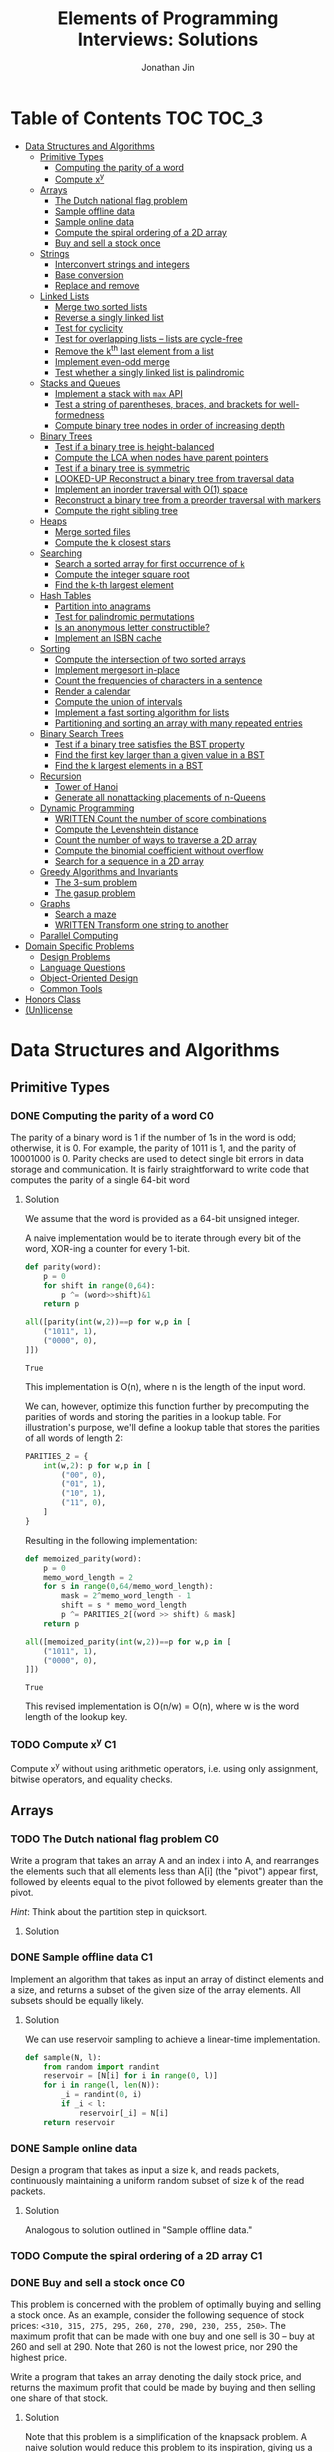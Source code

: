 #+TITLE: Elements of Programming Interviews: Solutions
#+AUTHOR: Jonathan Jin
#+STARTUP: logdone showall
#+TODO: TODO(t) | WRITTEN(w) PSEUDOCODE(c) DONE(d) LOOKED-UP(l)

* Table of Contents                                                  :TOC:TOC_3:
- [[#data-structures-and-algorithms][Data Structures and Algorithms]]
  - [[#primitive-types][Primitive Types]]
    - [[#computing-the-parity-of-a-word][Computing the parity of a word]]
    - [[#compute-xy][Compute x^{y}]]
  - [[#arrays][Arrays]]
    - [[#the-dutch-national-flag-problem][The Dutch national flag problem]]
    - [[#sample-offline-data][Sample offline data]]
    - [[#sample-online-data][Sample online data]]
    - [[#compute-the-spiral-ordering-of-a-2d-array][Compute the spiral ordering of a 2D array]]
    - [[#buy-and-sell-a-stock-once][Buy and sell a stock once]]
  - [[#strings][Strings]]
    - [[#interconvert-strings-and-integers][Interconvert strings and integers]]
    - [[#base-conversion][Base conversion]]
    - [[#replace-and-remove][Replace and remove]]
  - [[#linked-lists][Linked Lists]]
    - [[#merge-two-sorted-lists][Merge two sorted lists]]
    - [[#reverse-a-singly-linked-list][Reverse a singly linked list]]
    - [[#test-for-cyclicity][Test for cyclicity]]
    - [[#test-for-overlapping-lists----lists-are-cycle-free][Test for overlapping lists -- lists are cycle-free]]
    - [[#remove-the-kth-last-element-from-a-list][Remove the k^{th} last element from a list]]
    - [[#implement-even-odd-merge][Implement even-odd merge]]
    - [[#test-whether-a-singly-linked-list-is-palindromic][Test whether a singly linked list is palindromic]]
  - [[#stacks-and-queues][Stacks and Queues]]
    - [[#implement-a-stack-with-max-api][Implement a stack with =max= API]]
    - [[#test-a-string-of-parentheses-braces-and-brackets-for-well-formedness][Test a string of parentheses, braces, and brackets for well-formedness]]
    - [[#compute-binary-tree-nodes-in-order-of-increasing-depth][Compute binary tree nodes in order of increasing depth]]
  - [[#binary-trees][Binary Trees]]
    - [[#test-if-a-binary-tree-is-height-balanced][Test if a binary tree is height-balanced]]
    - [[#compute-the-lca-when-nodes-have-parent-pointers][Compute the LCA when nodes have parent pointers]]
    - [[#test-if-a-binary-tree-is-symmetric][Test if a binary tree is symmetric]]
    - [[#looked-up-reconstruct-a-binary-tree-from-traversal-data][LOOKED-UP Reconstruct a binary tree from traversal data]]
    - [[#implement-an-inorder-traversal-with-o1-space][Implement an inorder traversal with O(1) space]]
    - [[#reconstruct-a-binary-tree-from-a-preorder-traversal-with-markers][Reconstruct a binary tree from a preorder traversal with markers]]
    - [[#compute-the-right-sibling-tree][Compute the right sibling tree]]
  - [[#heaps][Heaps]]
    - [[#merge-sorted-files][Merge sorted files]]
    - [[#compute-the-k-closest-stars][Compute the k closest stars]]
  - [[#searching][Searching]]
    - [[#search-a-sorted-array-for-first-occurrence-of-k][Search a sorted array for first occurrence of =k=]]
    - [[#compute-the-integer-square-root][Compute the integer square root]]
    - [[#find-the-k-th-largest-element][Find the k-th largest element]]
  - [[#hash-tables][Hash Tables]]
    - [[#partition-into-anagrams][Partition into anagrams]]
    - [[#test-for-palindromic-permutations][Test for palindromic permutations]]
    - [[#is-an-anonymous-letter-constructible][Is an anonymous letter constructible?]]
    - [[#implement-an-isbn-cache][Implement an ISBN cache]]
  - [[#sorting][Sorting]]
    - [[#compute-the-intersection-of-two-sorted-arrays][Compute the intersection of two sorted arrays]]
    - [[#implement-mergesort-in-place][Implement mergesort in-place]]
    - [[#count-the-frequencies-of-characters-in-a-sentence][Count the frequencies of characters in a sentence]]
    - [[#render-a-calendar][Render a calendar]]
    - [[#compute-the-union-of-intervals][Compute the union of intervals]]
    - [[#implement-a-fast-sorting-algorithm-for-lists][Implement a fast sorting algorithm for lists]]
    - [[#partitioning-and-sorting-an-array-with-many-repeated-entries][Partitioning and sorting an array with many repeated entries]]
  - [[#binary-search-trees][Binary Search Trees]]
    - [[#test-if-a-binary-tree-satisfies-the-bst-property][Test if a binary tree satisfies the BST property]]
    - [[#find-the-first-key-larger-than-a-given-value-in-a-bst][Find the first key larger than a given value in a BST]]
    - [[#find-the-k-largest-elements-in-a-bst][Find the k largest elements in a BST]]
  - [[#recursion][Recursion]]
    - [[#tower-of-hanoi][Tower of Hanoi]]
    - [[#generate-all-nonattacking-placements-of-n-queens][Generate all nonattacking placements of n-Queens]]
  - [[#dynamic-programming][Dynamic Programming]]
    - [[#written-count-the-number-of-score-combinations][WRITTEN Count the number of score combinations]]
    - [[#compute-the-levenshtein-distance][Compute the Levenshtein distance]]
    - [[#count-the-number-of-ways-to-traverse-a-2d-array][Count the number of ways to traverse a 2D array]]
    - [[#compute-the-binomial-coefficient-without-overflow][Compute the binomial coefficient without overflow]]
    - [[#search-for-a-sequence-in-a-2d-array][Search for a sequence in a 2D array]]
  - [[#greedy-algorithms-and-invariants][Greedy Algorithms and Invariants]]
    - [[#the-3-sum-problem][The 3-sum problem]]
    - [[#the-gasup-problem][The gasup problem]]
  - [[#graphs][Graphs]]
    - [[#search-a-maze][Search a maze]]
    - [[#written-transform-one-string-to-another][WRITTEN Transform one string to another]]
  - [[#parallel-computing][Parallel Computing]]
- [[#domain-specific-problems][Domain Specific Problems]]
  - [[#design-problems][Design Problems]]
  - [[#language-questions][Language Questions]]
  - [[#object-oriented-design][Object-Oriented Design]]
  - [[#common-tools][Common Tools]]
- [[#honors-class][Honors Class]]
- [[#unlicense][(Un)license]]

* Data Structures and Algorithms

** Primitive Types

*** DONE Computing the parity of a word                                     :C0:
    CLOSED: [2017-06-21 Wed 00:44]
    
    The parity of a binary word is 1 if the number of 1s in the word is odd;
    otherwise, it is 0. For example, the parity of 1011 is 1, and the parity of
    10001000 is 0. Parity checks are used to detect single bit errors in data
    storage and communication. It is fairly straightforward to write code that
    computes the parity of a single 64-bit word
    
**** Solution

     We assume that the word is provided as a 64-bit unsigned integer.

     A naive implementation would be to iterate through every bit of the word,
     XOR-ing a counter for every 1-bit.

     #+BEGIN_SRC python :results silent :session
       def parity(word):
           p = 0
           for shift in range(0,64):
               p ^= (word>>shift)&1
           return p
     #+END_SRC

     #+BEGIN_SRC python :results value :session
       all([parity(int(w,2))==p for w,p in [
           ("1011", 1),
           ("0000", 0),
       ]])
     #+END_SRC

     #+RESULTS:
     : True

     This implementation is O(n), where n is the length of the input word.

     We can, however, optimize this function further by precomputing the
     parities of words and storing the parities in a lookup table. For
     illustration's purpose, we'll define a lookup table that stores the
     parities of all words of length 2:

     #+BEGIN_SRC python :results none :session
       PARITIES_2 = {
           int(w,2): p for w,p in [
               ("00", 0),
               ("01", 1),
               ("10", 1),
               ("11", 0),
           ]
       }
     #+END_SRC

     Resulting in the following implementation:

     #+BEGIN_SRC python :results none :session
       def memoized_parity(word):
           p = 0
           memo_word_length = 2
           for s in range(0,64/memo_word_length):
               mask = 2^memo_word_length - 1
               shift = s * memo_word_length
               p ^= PARITIES_2[(word >> shift) & mask]
           return p
     #+END_SRC

     #+BEGIN_SRC python :results value :session
       all([memoized_parity(int(w,2))==p for w,p in [
           ("1011", 1),
           ("0000", 0),
       ]])
     #+END_SRC

     #+RESULTS:
     : True

     This revised implementation is O(n/w) = O(n), where w is the word length of
     the lookup key.

*** TODO Compute x^{y}                                                         :C1:

    Compute x^{y} without using arithmetic operators, i.e. using only assignment,
    bitwise operators, and equality checks.

** Arrays
   
*** TODO The Dutch national flag problem                                    :C0:

    Write a program that takes an array A and an index i into A, and rearranges
    the elements such that all elements less than A[i] (the "pivot") appear
    first, followed by eleents equal to the pivot followed by elements greater
    than the pivot.

    /Hint/: Think about the partition step in quicksort.

**** Solution

*** DONE Sample offline data                                                :C1:
    CLOSED: [2017-06-27 Tue 00:00]

    Implement an algorithm that takes as input an array of distinct elements and
    a size, and returns a subset of the given size of the array elements. All
    subsets should be equally likely.

**** Solution

     We can use reservoir sampling to achieve a linear-time implementation.

     #+BEGIN_SRC python :results output :session
       def sample(N, l):
           from random import randint
           reservoir = [N[i] for i in range(0, l)]
           for i in range(l, len(N)):
               _i = randint(0, i)
               if _i < l:
                   reservoir[_i] = N[i]
           return reservoir
     #+END_SRC

*** DONE Sample online data
    CLOSED: [2017-06-27 Tue 00:00]

    Design a program that takes as input a size k, and reads packets,
    continuously maintaining a uniform random subset of size k of the read
    packets.

**** Solution

     Analogous to solution outlined in "Sample offline data."

*** TODO Compute the spiral ordering of a 2D array                          :C1:

*** DONE Buy and sell a stock once                                          :C0:
    CLOSED: [2017-06-22 Thu 12:28]

    This problem is concerned with the problem of optimally buying and selling a
    stock once. As an example, consider the following sequence of stock prices:
    =<310, 315, 275, 295, 260, 270, 290, 230, 255, 250>=. The maximum profit
    that can be made with one buy and one sell is 30 -- buy at 260 and sell
    at 290. Note that 260 is not the lowest price, nor 290 the highest price.

    Write a program that takes an array denoting the daily stock price, and
    returns the maximum profit that could be made by buying and then selling one
    share of that stock.
    
**** Solution

     Note that this problem is a simplification of the knapsack problem. A naive
     solution would reduce this problem to its inspiration, giving us a O(n^{2})
     solution.  However, we note that the problem doesn't ask for exactly
     *which* stocks to buy and sell for maximum profit -- only the profit
     amount. This simplification means that we do not need the comprehensive
     bookkeeping that a DP-based solution to the knapsack problem provides us.

     We first note that a lower buying price always results in a higher profit
     with the same selling price.

     We can then implement a O(n) solution that compares the "current profit" --
     defined as difference between the current sell-price under consideration
     and the as-yet-seen lowest buy price, with a rolling maximum of that
     value. Every time we see a value less than the as-yet-seen lowest buy
     price, we update accordingly. Once we reach the end of the list, we return
     the rolling max value.

     #+BEGIN_SRC python :results silent :session
       def max_profit(*args):
           min_so_far = args[0]
           profit = 0
           for p in args:
               profit = max(profit, p - min_so_far)
               if p < min_so_far:
                   min_so_far = p
           return profit
     #+END_SRC

     #+BEGIN_SRC python :results value :session
       max_profit(310,315,275,295,260,270,290,230,255,250) == 30
     #+END_SRC

     #+RESULTS:
     : True

** Strings

*** DONE Interconvert strings and integers                                  :C0:
    CLOSED: [2017-06-26 Mon 22:08]

    Implement string/integer inter-conversion functions.

**** Solution
     
     #+BEGIN_SRC python :results silent :session
        def stoi(s):
            i = 0
            for c in s:
                i = 10 * i + ord(c) - ord("0")
            return i
     #+END_SRC
     
     #+BEGIN_SRC python :results value :session
        all([
            stoi("123") == 123,
            stoi("0") == 0,
            stoi("98765432198") == 98765432198,
        ])      
     #+END_SRC
     
     #+RESULTS:
      : True

     #+BEGIN_SRC python :results silent :session
       def itos(i):
           import math
           s = ""
           while True:
               s += chr(ord("0") + i % 10)
               i = int(math.floor(i / 10))
               if i == 0:
                   break
           return s[::-1]
     #+END_SRC

     #+BEGIN_SRC python :results value :session
       all([
           itos(123) == "123",
           itos(0) == "0",
           itos(98765432198) == "98765432198",
       ])      
     #+END_SRC

     #+RESULTS:
     : True

*** TODO Base conversion                                                    :C1:

    In the decimal number system, the position of a digit is used to signify the
    power of 10 that digit is to be multiplied with. For example, "314" denotes
    the number 3 * 100 + 1 * 10 + 4 * 1. The base b number system generalizes
    the decimal number system: the string "a_{k-1}a_{k-2}...a_{1}a_{1}", where 0 \leq a_i \leq
    b, denotes in base-b the integer a_0 \times b^{0} + a_1 \times b^{1} + a_2 \times
    b^{2} + ... + a_{k-1} \times b^{k-1}.

    Write a program that performs base conversion. The input is a string, an
    integer b_1, and another integer b_2. The string represents an integer in base
    b_1. The output should be the string representing the integer in base
    b_2. Assume 2 \leq b_1, b_2 \leq 16. Use "A" to represent 10, "B" for 11, ..., and
    "F" for 15. (For example, if the string is "615", b_1 is 7 and b_2 is 13, then
    the result should be "1A7", since 6 \times 7^{2} + 1 \times 7 + 5 = 1 \times 13^{2} + 10 \times 13 + 7).

*** TODO Replace and remove                                                 :C1:

    Consider the following two rules that are to be applied to an array of
    characters.

    - Replace each "a" by two "d"s.
    - Delete each entry containing a "b".


    For example, applying these rules to the array =<a,c,d,b,b,c,a>= results in
    the array =<d,d,c,d,c,d,d>=.

    Write a program which takes as input an array of characters, and removes
    each "b" and replaces each "a" by two "d"s. Specifically, along with the
    array, you are provided an integer-valued size. Size denotes the number of
    entries of the array that the operation is to be applied to. You do not
    have to worry about preserving subsequent entries. For example, if the array
    is =<a,b,a,c,_>= and the size is 4, then you can return =<d,d,d,d,c>=. You
    can assume there is enough space in the array to hold the final result.
    
** Linked Lists

*** DONE Merge two sorted lists                                             :C0:
    CLOSED: [2017-06-21 Wed 12:53]

    Write a program that takes two lists, assumed to be sorted, and returns
    their merge. The only field your program can change in a node is its =next=
    field.

    /Hint/: Two sorted arrays can be merged using two indices. For lists, take
    care when one iterator reaches the end.
    
**** Solution

     We describe a solution that completes the task in linear time and constant
     space.

     Call input lists =A= and =B=.

     We decide on the head of the return list with respect to comparison. We
     save a reference =H= to this head for final return; in the meantime, we
     create an additional "work-in-progress" reference =l= that we will use to
     iteratively wire up the return value.

     While neither =A= nor =B= have reached their ends, we compare the head
     values of each; whichever is less than or equal to the other, becomes the
     new target for =l.next=. We then increment both the assignee and =l= to
     their next links.

     Once one of =A= or =B= have reached their end, we treat the other as the
     "remainder" list. Since the two input lists are given to be sorted, we have
     the invariant that every element in the remainder is greater than or equal
     to the current =l=. As such, we assign =l.next = remainder=.

     For this solution's purpose, we define a lightweight linked-list API as
     follows:

     #+BEGIN_SRC python :results silent :session
       class LL():
           def __init__(self, v):
               self.v = v
               self.next = None
           def append(self, l):
               self.next = l
               return self
           def __eq__(self,l):
               me = self
               while me is not None and l is not None:
                   if me.v != l.v:
                       return False
                   me = me.next
                   l = l.next
               return me is None and l is None 
     #+END_SRC

     Our solution is as follows:

     #+BEGIN_SRC python :results silent :session
       def merge(A,B):
           if A is None:
               return B
           if B is None:
               return A
           if A.v < B.v:
               head = A
               A = A.next
           else:
               head = B
               B = B.next
           l = head # wip tracker
           cursors = { "A": A, "B": B }
           while cursors["A"] is not None and cursors["B"] is not None:
               k_next = "A" if cursors["A"].v < cursors["B"].v else "B"
               l.next = cursors[k_next]
               l = l.next
               cursors[k_next] = cursors[k_next].next
           l.next = cursors["A"] if cursors["A"] is not None else cursors["B"]
           return head
     #+END_SRC

     #+BEGIN_SRC python :results value :session
       all([
           # base cases
           merge(None,None) == None,
           merge(None, LL(1).append(LL(2))) == LL(1).append(LL(2)),
           merge(LL(1).append(LL(3)), None) == LL(1).append(LL(3)),

           # "normal" case
           merge(
               LL(1).append(LL(3).append(LL(5))),
               LL(2).append(LL(4).append(LL(6))),
           ) == LL(1).append(LL(2).append(LL(3).append(LL(4).append(LL(5).append(LL(6)))))),

           # remainder case
           merge(
               LL(1).append(LL(5)),
               LL(2).append(LL(6).append(LL(10))),
           ) == LL(1).append(LL(2).append(LL(5).append(LL(6).append(LL(10))))),
       ])
     #+END_SRC

     #+RESULTS:
     : True

*** DONE Reverse a singly linked list                                       :C1:
    CLOSED: [2017-06-27 Tue 13:07]

**** Solution

     #+BEGIN_SRC python :results output :session
       class LL():
           def __init__(self, v):
               self.v = v
               self.next = None
           def append(self, l):
               self.next = l
               return self
           def __eq__(self,l):
               me = self
               while me is not None and l is not None:
                   if me.v != l.v:
                       return False
                   me = me.next
                   l = l.next
               return me is None and l is None 
     #+END_SRC

     #+RESULTS:

     #+BEGIN_SRC python :results output :session
       def ll_rev(L):
           tail = None
           cursor = L
           while cursor is not None:
               nxt = cursor.next
               cursor.next = tail
               tail = cursor
               cursor = nxt
           return tail
     #+END_SRC

     #+BEGIN_SRC python :results output :session
     ll_rev(LL(4).append(LL(5).append(LL(6)))) == LL(6).append(LL(5).append(LL(4)))
     #+END_SRC

*** TODO Test for cyclicity                                                 :C1:

*** DONE Test for overlapping lists -- lists are cycle-free                 :C2:
    CLOSED: [2017-07-01 Sat 18:19]

    Write a program that takes two cycle-free singly linked lists, and
    determines if there exists a node that is common to both lists.

**** Solution

     We note that the case where lists L_{1} and L_{2} are of equal length is
     trivial. We therefore attempt to reduce cases where the input lists are of
     different length to that simple case. Measure the lengths of lists L_{1}
     and L_{2}; this can be done in O(n) time. Advance the longer of the two
     lists by the difference in lengths, at which point you've arrived at the
     trivial case; advance through both in tandem until you either reach the end
     of both lists -- showing that there is no overlap -- or until you reach the
     overlap.

*** DONE Remove the k^{th} last element from a list                            :C2:
    CLOSED: [2017-07-01 Sat 18:38]

    Given a singly linked list and an integer k, write a program to remove the
    kth last element from the list. Your algorithm cannot use more than a few
    words of storage, regardless of the length of the list. In particular, you
    cannot assume that it is possible to record the length of the list.

    /Hint/: If you know the length of the list, can you find the kth last node
    using two iterators?

**** Solution

     We note that we do not need to know the specific length of the list L in
     order to find the kth-last element.

     We use two cursors, c_{1} and c_{2}, where c_{2} is k steps ahead of c_{1}
     in the list L. If L is not long enough to satisfy this invariant on
     initialization, we terminate with an error.

     We then iterate each cursor in tandem, keeping a separate pointer to the
     previous item under c_{1} on each iteration -- call it c_{p} -- until c_{2}
     reaches the terminus of the list -- concretely, the null-pointer of the
     linked list. At this point, c_{1} is referring to the k-th last element
     of L. We then delete the element the usual way.

     This implementation is O(n) in time and O(1) in space.

     #+BEGIN_SRC python :results silent :session
       class LL():
           def __init__(self, v):
               self.v = v
               self.next = None
           def append(self, l):
               self.next = l
               return self
           def __eq__(self,l):
               me = self
               while me is not None and l is not None:
                   if me.v != l.v:
                       return False
                   me = me.next
                   l = l.next
               return me is None and l is None 

       def cons(v, n=None):
           l = LL(v)
           l.next = n
           return l
     #+END_SRC

     #+BEGIN_SRC python :results silent :session
       def rm_kth_last(L, k):
           out = L
           c_p = None
           c_1, c_2 = out, out
           for _ in range(k):
               if c_2.next is None:
                   raise Exception
               c_2 = c_2.next
           while c_2 is not None:
               c_p = c_1
               c_1 = c_1.next
               c_2 = c_2.next
           c_p.next = c_1.next
           return out
     #+END_SRC

     #+BEGIN_SRC python :results value :session
       all([
           rm_kth_last(cons(1,cons(2,cons(3))), 1) == cons(1,cons(2)),
           rm_kth_last(cons(1,cons(2,cons(3,cons(4,cons(5))))), 3) == cons(1,cons(2,cons(4,cons(5)))),
       ])

     #+END_SRC

     #+RESULTS:
     : True

     
*** TODO Implement even-odd merge                                           :C3:

*** TODO Test whether a singly linked list is palindromic                   :C4:

** Stacks and Queues
   
*** DONE Implement a stack with =max= API                                   :C0:
    CLOSED: [2017-06-21 Wed 01:06]

    Design a stack that includes a max operation, in addition to push and
    pop. The max method should return the maximum value stored in the stack.
    
**** Solution

     We can use an augmentation of a "vanilla" stack for this purpose. Each
     element of this augmented stack -- call it a "max stack" -- will maintain a
     record of the maximum value at or below its current level. This will allow
     us to preserve the following invariant for given max-stack =S=:

     #+BEGIN_VERBATIM
     S.head.max = max(S)
     #+END_VERBATIM

     We can implement the max-stack as follows:

     #+BEGIN_SRC python :results silent :session
       class MaxStack():
           def __init__(self, *args):
               self.record = []
               for v in args:
                   self.push(v)
           def push(self, v):
               if not self.record:
                   self.record.append((v,v))
               else:
                   self.record.append((v,max(v,self.record[-1][1])))
               return self
           def pop(self):
               if not self.record:
                   return None
               out = self.record[-1][0]
               self.record = self.record[0:-1]
               return out
           # drop silently pops 
           def drop(self):
               self.pop()
               return self
           def max(self):
               if not self.record:
                   return None
               return self.record[-1][1]
     #+END_SRC

     #+BEGIN_SRC python :results value :session
       all([
           MaxStack(1,4,3,2,5).max() == 5,
           MaxStack(1,4,3,2,5).drop().max() == 4,
           MaxStack(2,3,4,1).drop().drop().max() == 3,
       ])
     #+END_SRC

     #+RESULTS:
     : True

     This implementation is:

     - O(1) for push;
     - O(1) for pop;
     - O(1) for max lookup.


     Space complexity is O(2n) = O(n), where n is the stack size.

*** DONE Test a string of parentheses, braces, and brackets for well-formedness
    CLOSED: [2017-06-25 Sun 22:46]

**** Solution

     #+BEGIN_SRC python :results silent :session
       def is_well_formed(S):
           PAIRS = {
               "{": "}",
               "(": ")",
               "[": "]",
           }
           opens = []
           for c in S:
               if c in PAIRS:
                   opens.append(c)
               elif opens and c == PAIRS[opens[-1]]:
                   opens = opens[:-1]
               else:
                   return False
           return not opens
     #+END_SRC

     #+BEGIN_SRC python :results value :session
       all([
           is_well_formed(""),
           is_well_formed("()"),
           is_well_formed("[]"),
           is_well_formed("{}"),
           is_well_formed("{[()]}"),
           not is_well_formed("{[([)]}"),
           not is_well_formed("}"),
       ])
     #+END_SRC

     #+RESULTS:
     : True

*** DONE Compute binary tree nodes in order of increasing depth             :C1:
    CLOSED: [2017-06-27 Tue 13:29]

**** Solution

     We use a queue as the basis of our solution. We start with the input tree T
     in the queue. For each node N in the queue, we enqueue its children, and
     then yield N. We continue until the queue is empty for a final time
     complexity of O(n) and likewise for space.

     #+BEGIN_SRC python :results silent :session
       def serialize_inc_depth(T):
           q = [T]
           while q and q[0] is not None:
               curr = q[0]
               q.extend([c for c in [curr.l, curr.r] if c])
               yield q.popleft()
     #+END_SRC

** Binary Trees

*** DONE Test if a binary tree is height-balanced                           :C0:
    CLOSED: [2017-06-25 Sun 21:56]

    A binary tree is said to be balanced if for each node in the tree, the
    difference in the height of its left and right subtrees is at most one. A
    perfect binary tree is balanced, as is a complete binary tree. A balanced
    binary tree does not have to be perfect or complete.

    Write a program that takes as input the root of a binary tree and checks
    whether the tree is balanced.
    
**** Solution

     We can use a post-order traversal as the backbone for our implementation.

     For each subtree, we determine its height. When traversing parent nodes, if
     the difference in the height of its two subtrees is greater than 1, we
     return false immediately. Otherwise, we return one greater than the greater
     of the two children heights.

     #+BEGIN_SRC python :results output :session
       def is_height_balanced(T):
           def height(n):
               if not n:
                   return 0
               hl, hr = height(n.left), height(n.right)
               if abs(hl - hr) > 1:
                   raise Exception
               return max(hl, hr) + 1
           try:
               height(T)
           except Exception:
               return False
           return True
     #+END_SRC

     This implementation is O(n), where n is the number of nodes in the tree. It
     is O(1) in space. 
     
*** DONE Compute the LCA when nodes have parent pointers                    :C1:
    CLOSED: [2017-06-25 Sun 18:37]

**** Solution

     We note that the solution is trivial if the nodes are at the same depth:
     iterate in tandem until you reach the common ancestor node. This operation
     is O(log n).

     Otherwise, if the nodes are at different depths, we can iterate the deeper
     node until both cursors are at the same depth, at which point the problem
     reduces to the same-depth case.

     Both of these cases require us to determine the depths of the two
     nodes. This can be done by tracing the respective parent pointers to the
     root and storing the traversal length.

     We note that both depth-determination and final traversal are O(log n); the
     combined solution is O(log n) w.r.t. time and O(1) w.r.t. space.

*** DONE Test if a binary tree is symmetric                                 :C2:
    CLOSED: [2017-06-29 Thu 15:50]

    A binary tree is symmetric if you can draw a vertical line through the root
    and then the left subtree is the mirror image of the right subtree.

    Write a program that checks whether a binary tree is symmetric.

    /Hint/: The definition of symmetry is recursive.

**** Solution

     We note that trees  T_{1} and T_{2} are symmetric if their root values are equal
     and T_{1}'s left child equals T_{2}'s right child and vice-versa.

     We recursively check the input tree. The input root level is a special case
     where we simply check children equality. We then begin recursive
     "mirroring" comparison on the two child trees. "Mirroring" comparison
     consists of first checking that the left-right and right-left child value
     equalities are satisfied and then performing recursive mirroring comparison
     on the left-right and right-left pairs.

     #+BEGIN_SRC python :results silent :session
       class Tree():
           def __init__(self, v, l=none, r=none):
               self.v = v
               self.l = l
               self.r = r
     #+END_SRC

     #+BEGIN_SRC python :results output :session
       def is_sym(T):
           def is_mirror(T1, T2):
               return ((T1 is None and T2 is None)
                       or (T1.v == T2.v
                           and is_mirror(T1.l, T2.r)
                           and is_mirror(T1.r, T2.l)))
           return T is None or is_mirror(T.l, T.r)
     #+END_SRC

     #+BEGIN_SRC python :results value :session
       all([
           is_sym(None),
           is_sym(Tree(v=1, l=Tree(v=2), r=Tree(v=2))),
           is_sym(Tree(
               v=1,
               l=Tree(v=2, l=Tree(v=3, l=Tree(v=10)), r=Tree(v=4)),
               r=Tree(v=2, l=Tree(v=4), r=Tree(v=3, r=Tree(v=10))),
           )),
           not is_sym(Tree(v=1, l=Tree(v=2), r=Tree(v=3))),
       ])
     #+END_SRC

     #+RESULTS:
     : True

     
*** LOOKED-UP Reconstruct a binary tree from traversal data                 :C2:
    CLOSED: [2017-07-01 Sat 18:00]

    Given an inorder traversal sequence and a preorder traversal sequence of a
    binary tree write a program to reconstruct the tree. Assume each node has a
    unique key.

    /Hint/: Focus on the root.

**** Solution

     #+BEGIN_SRC python :results silent :session
       def teq(t1, t2):
           return (t1 is None and t2 is None) or (
               t1.v == t2.v
               and teq(t1.l, t2.l)
               and teq(t1.r, t2.r))

       class Tree():
           def __init__(self, v, l=None, r=None):
               self.v = v
               self.l = l
               self.r = r
           def __eq__(self, T):
               return teq(self, T)
     #+END_SRC

     #+BEGIN_SRC python :results silent :session
       def recon(s_in, s_pre):
           t = Tree(v=s_pre[0])
           s_in_l = s_in[:s_in.index(t.v)]
           s_pre_l = s_pre[1:len(s_in_l)+1]
           s_in_r = s_in[s_in.index(t.v)+1:]
           s_pre_r = s_pre[len(s_in_l)+1:]
           if len(s_in_l) != len(s_pre_l) or len(s_in_r) != len(s_pre_r):
               raise Exception()
           if len(s_in_l) != 0:
               t.l = recon(s_in_l, s_pre_l)
           if len(s_in_r) != 0:
               t.r = recon(s_in_r, s_pre_r)
           return t
     #+END_SRC

     #+BEGIN_SRC python :results value :session
       t = recon("DBFEGACH", "ABDEFGCH")

       t == Tree(
           v="A",
           l=Tree(
               v="B",
               l=Tree(v="D"),
               r = Tree(v="E", l = Tree(v="F"), r = Tree(v="G")),
           ),
           r = Tree(v = "C", r = Tree(v="H")),
       )
     #+END_SRC

     #+RESULTS:
     : True

*** TODO Implement an inorder traversal with O(1) space                     :C3:

    The direct implementation of an inorder traversal using recursion has O(h)
    space complexity, where h is the height of the tree. Recursion can be
    removed with an explicit stack, but the space complexity remains O(n).

    Write a nonrecursive program for computing the inorder traversal sequence
    for a binary tree. Assume nodes have parent fields.

    /Hint/: How can you tell whether a node is a left child or right child of
    its parent?

*** TODO Reconstruct a binary tree from a preorder traversal with markers   :C4:

    Design an algorithm for reconstructing a binary tree from a preorder
    traversal visit sequence that uses =null= to mark empty children.

    /Hint/: It's difficult to solve this problem by examining the preorder
    traversal visit sequence from left-to-right.

*** TODO Compute the right sibling tree                                     :C4:

    Assume each binary tree node has an extra field, call it level-next, that
    holds a binary tree node (this field is distinct from the fields for the
    left and right children). The level-next field will be used to compute a map
    from nodes to their right siblings. The input is assumed to be perfect
    binary tree.

    Write a program that takes a perfect binary tree, and sets each node's
    level-next field to the node on its right, if one exists.

    /Hint/: Think of an appropriate traversal order.

** Heaps

*** TODO Merge sorted files                                                 :C0:

*** TODO Compute the k closest stars                                        :C1:
** Searching

*** TODO Search a sorted array for first occurrence of =k=                  :C0:

    Binary search commonly asks for the index of /any/ element of a sorted array
    that is equal to a specified element. The following problem has a slight
    twist on this.

    Write a method that takes a sorted array and a key and returns the index of
    the /first/ occurrence of the key in the array.

*** TODO Compute the integer square root                                    :C1:

*** TODO Find the k-th largest element                                      :C1:

** Hash Tables

*** DONE Partition into anagrams                                            :C0:
    CLOSED: [2017-06-26 Mon 22:19]

    Write a program that takes as input a set of words and returns groups of
    anagrams for those words. Each group must contain at least two words.

**** Solution

     We can implement solution that avoids the need to compare all pairs of
     strings by hashing each string to its sorted version. Strings whose sorted
     forms are equal are anagrams. This implementation uses n calls to sort for
     O(n m log m), where n is the number of strings and m is the length of the
     max string.

     #+BEGIN_SRC python :results silent :session
       def get_anagram_clusters(S):
           cs = {}
           for s in S:
               k = ''.join(sorted(s))
               if k not in cs:
                   cs[k] = set()
               cs[k].add(s)
           return [v for _,v in cs.iteritems()]

     #+END_SRC

     #+BEGIN_SRC python :results value :session
       all([
           s in get_anagram_clusters([
               "debitcard",
               "elvis",
               "silent",
               "badcredit",
               "lives",
               "freedom",
               "listen",
               "levis",
               "money",
           ]) for s in [
               set(["debitcard", "badcredit"]),
               set(["elvis", "lives", "levis"]),
               set(["silent", "listen"]),
           ]
       ])
     #+END_SRC

     #+RESULTS:
     : True

*** DONE Test for palindromic permutations
    CLOSED: [2017-06-25 Sun 00:14]

    Write a program to test whether the letters forming a string can be permuted
    to form a palindrome. For instance, "edified" can be permuted to form
    "deified".

**** Solution

     We assume that there is no requirement that the resulting palindrome be a
     word in the English language.

     We note that, in the case of even-length strings, we require the count of
     each letter to be evenly divisible by two. We additionally note that, in
     the case of odd-length strings, there is one and only one letter with count
     of one.

     This implementation is O(n) in time and space.

     #+BEGIN_SRC python :results silent :session
       def can_palindrome(s):
           lcs = {}
           for c in s:
               if c not in lcs:
                   lcs[c] = 0
               lcs[c] += 1
           if len(s) % 2 == 0:
               return all(v % 2 == 0 for k,v in lcs.iteritems())
           else:
               is_pivot_found = False
               for k,v in lcs.iteritems():
                   if v == 1:
                       if is_pivot_found:
                           return False
                       else:
                           is_pivot_found = True
                           continue
                   elif v % 2 != 0:
                       return False
               return True
     #+END_SRC

     #+BEGIN_SRC python :results value :session
       all([
           can_palindrome("racecar"),
           can_palindrome("rraacce"),
           not can_palindrome("foobar"),
       ])
     #+END_SRC

     #+RESULTS:
     : True

*** DONE Is an anonymous letter constructible?                              :C1:
    CLOSED: [2017-06-23 Fri 12:41]

    Write a program which takes text for an anonymous letter and text for a
    magazine and determines if it is possible to write the anonymous letter
    using the magazine. The letter can be written using the magazine if for each
    character in the letter, the number of times it appears in the anonymous
    letter is no more than the number of times it appears in the magazine.

**** Solution

     We implement a solution that reduces the letter and the magazine into
     dictionaries. We then check that the magazine dictionary contains all of
     the letter dictionary's keys and, for each of those keys, that it maps to a
     count greater than or equal to that contained in the letter dictionary.

     This solution is in time O(n) with respect to the cumulative length of the
     letter and magazine. Space is, similarly, O(n).

     For the sake of simplicity, we assume that inputs do not contain
     spaces. Accounting for spaces is trivial and would simply involve splitting
     each input on whitespace characters and iterating across sub-lists.

     #+BEGIN_SRC python :results output :session
       def is_possible(l, m):
           def to_dict(s):
               out = {}
               for c in s:
                   if c not in out:
                       out[c] = 0
                   out[c] += 1
               return out

           dl = to_dict(l)
           dm = to_dict(m)

           for k,v in dl.iteritems():
               if k not in dm or dm[k] < v:
                   return False

           return True
     #+END_SRC

*** TODO Implement an ISBN cache                                            :C1:

** Sorting

*** DONE Compute the intersection of two sorted arrays                      :C0:
    CLOSED: [2017-06-23 Fri 15:24]

    Write a program which takes as input two sorted arrays, and returns a new
    array containing elements that are present in both of the input arrays. The
    input arrays may have duplicate entries, but the returned array should be
    free of duplicates. For example, if the input is =<2,3,3,5,5,6,7,7,8,12>=
    and =<5,5,6,8,8,9,10,10>=, your output should be =<5,6,8>=.

**** Solution

     #+BEGIN_SRC python :results output :session
       def intersection(A,B):
           if not A or not B:
               return []
           out = []
           lower,upper = A, B
           while lower and upper:
               lower = lower if lower[0] < upper[0] else upper
               upper = upper if lower[0] < upper[0] else lower
               while lower and lower[0] != upper[0]:
                   lower = lower[1:]
               if not lower or not upper:
                   break
               item = lower[0]
               out.append(item)
               while lower and lower[0] == item:
                   lower = lower[1:]
               while upper and upper[0] == item:
                   upper = upper[1:]
           return out
     #+END_SRC

     #+RESULTS:

     #+BEGIN_SRC python :results value :session
       all([
           intersection([],[]) == [],
           intersection([],[1,2,3]) == [],
           intersection([1,2,3],[]) == [],
           intersection(
               [1,2,3,4,5],
               [4,4,5,6,7],
           ) == [4,5,6,7],
           intersection(
               [1,2,3],
               [4,5,6],
           ) == [],
       ])  
     #+END_SRC

     #+RESULTS:
     : True

     This implementation is linear on its inputs.

*** TODO Implement mergesort in-place                                       :C1:

    Write a program which takes as input two sorted arrays of integers, and
    updates the first to the combined entries of the two arrays in sorted
    order. Assume the first array has enough empty entries at its end to hold
    the result.

    /Hint/: Avoid repeatedly moving entries.

*** DONE Count the frequencies of characters in a sentence                  :C2:
    CLOSED: [2017-06-28 Wed 15:32]

    Given a string, print in alphabetical order each character that appears in
    the string, and the number of times that it appears. For example, if the
    string is "bcdacebe", output =(a,1), (b,2), (c,2), (d,1), (e,2)=.

    /Hint/: Exploit the fact that the keys are drawn from a small set.

**** Solution

     We assume that the input string consists solely of lowercase alphabetic
     characters. However, the solution is generalizeable.

     We point out that the character domain is finite -- specifically, of
     size 26. As such, we use an array of size 26, with index representing
     character, with "0" corresponding to "a" etc., to record the number of
     times the corresponding letter appears in the input string. It is then
     trivial to output the array values in alphabetical order.

     Both the record-keeping operation and the output operation are linear. The
     overall solution is linear in time and constant in space.

     #+BEGIN_SRC python :results silent :session
       def freqs(S):
           counts = [0] * 26
           for c in S:
               counts[ord(c) - ord("a")] += 1
           for i in range(len(counts)):
               if counts[i] > 0:
                   yield (chr(ord("a")+i), counts[i])
     #+END_SRC

     #+BEGIN_SRC python :results value :session
     list(freqs("bcdacebe")) == [("a",1),("b",2),("c",2),("d",1), ("e",2)]
     #+END_SRC

     #+RESULTS:
     : True

*** DONE Render a calendar                                                  :C2:
    CLOSED: [2017-06-28 Wed 18:20]

    Write a program that takes a set of events, and determines the maximum
    number of events that can take place concurrently.

**** Solution

     We assume that the domain is unbounded -- that is, that any event can occur
     at any given time t.

     We assume that an event E is represented as a tuple (t_{s}, t_{e}), where t_{s} is
     the start time and t_{e} the end time.

     Instead of considering discrete time values, we consider unit
     intervals. For instance, the event (t, t+2) falls into two interval
     "buckets" -- the first representing the interval [t, t+1], and the second
     the interval [t+1, t+2].

     We maintain a counter dictionary, keyed on the start times of these
     intervals, that keeps track of how many events overlap with the key
     interval. For each event E, we split E into its constituent unit intervals
     and populate the counter accordingly. We choose dictionary for the
     following reasons:

     - We assume no bound on the domain of time T, so we choose a data structure
       that doesn't require an explicit initial size for convenience;
     - We make no assumptions about the proximity of the respective events'
       intervals; we can very easily have events (0, 10) and (10000,
       10010). Using an alternative storage construct, such as an array, would
       require us to allocate upwards of 10000 buckets to store information for
       these events, only for all but twenty of those buckets to be meaningless,
       i.e. with value zero. A dictionary, on the other hand, allows us to only
       allocate 20 buckets, for considerably greater space efficiency.


     The resulting solution is O(nl) in time and space, where n is the number of
     events and l is the max length of the event intervals.


     #+BEGIN_SRC python :results silent :session
       def atomize_interval(start, end):
           for s in range(start, end):
               yield (s, s+1)
     #+END_SRC

     #+BEGIN_SRC python :results value :session
     list(atomize_interval(0,5)) == [(0,1), (1,2), (2,3), (3,4), (4,5)]
     #+END_SRC

     #+RESULTS:
     : True

     #+BEGIN_SRC python :results silent :session
       def max_sim(*E):
           time_to_sim = {}
           for e in E:
               for i in atomize_interval(*e):
                   if i[0] not in time_to_sim:
                       time_to_sim[i[0]] = 0
                   time_to_sim[i[0]] += 1
           return time_to_sim[max(time_to_sim, key=(lambda k: time_to_sim[k]))]
     #+END_SRC

     #+BEGIN_SRC python :results value :session
       all([
           max_sim((0,10)) == 1,
           max_sim((0,10),(2,11),(3,12)) == 3,

           # non-contiguous events
           max_sim((0,10), (2,11), (100, 110), (101,111), (102,112), (103,113)) == 4,
       ])
     #+END_SRC

     #+RESULTS:
     : True

*** TODO Compute the union of intervals                                     :C3:

*** TODO Implement a fast sorting algorithm for lists                       :C3:

*** TODO Partitioning and sorting an array with many repeated entries       :C4:
** Binary Search Trees

*** DONE Test if a binary tree satisfies the BST property                   :C0:
    CLOSED: [2017-06-23 Fri 12:20]

    Write a program that takes as input a binary tree and checks if the tree
    satisfies the BST property.

**** Solution

     Iterate through each subtree, keeping track of a local maximum and
     minimum. In addition to asserting that the two leaves relate to the node as
     necessary, similarly assert that the two leaves fall within the maximum and
     minimum. When recursing into leaves, update either the maximum or the
     minimum with the current node value depending on which leave is being
     recursed into.

*** DONE Find the first key larger than a given value in a BST              :C1:
    CLOSED: [2017-07-01 Sat 22:43]

    Write a program that takes as input a BST and a value, and returns the first
    key that would appear in an inorder traversal which is greater than the
    input value.

    /Hint/: Perform binary search, keeping some additional state.
    
**** Solution

     Given BST T and value v, perform binary search, keeping track of the
     current "minimum greater-than" value v_{gt}, which we can initialize to +\infin. On
     finding v within T, if v_{gt} = +\infin, return the right-hand sub-value of v;
     otherwise, return v_{gt}.

     This implementation is O(1) in space (for v_{gt}) and O(h) in time.

     #+BEGIN_SRC python :results silent :session
       class Tree():
           def __init__(self, v, l=None, r=None):
               self.v = v
               self.l = l
               self.r = r
     #+END_SRC

     #+BEGIN_SRC python :results silent :session
       def first_gt(T, v):
           v_gt = None
           cursor = T
           while cursor.v != v:
               if cursor.v < v:
                   cursor = cursor.r
               elif cursor.v > v:
                   v_gt = cursor.v if v_gt is None else min(v_gt, cursor.v)
                   cursor = cursor.l
           return v_gt if v_gt != None else cursor.r.v if cursor.r is not None else cursor.r
     #+END_SRC

     #+BEGIN_SRC python :results value :session
       _t = Tree(
           v=5,
           l=Tree(v=2, l=Tree(v=1), r=Tree(v=4, l=Tree(v=3))),
           r=Tree(
               v=8,
               l=Tree(v=7, l=Tree(v=6)),
               r=Tree(v=10, l=Tree(v=9), r=Tree(v=11))))
       all([
           first_gt(_t, 6) == 7,
           first_gt(_t, 10) == 11,
           first_gt(_t, 11) == None,
       ])
     #+END_SRC

     #+RESULTS:
     : True

      
*** DONE Find the k largest elements in a BST                               :C1:
    CLOSED: [2017-06-27 Tue 15:25]

**** Solution

     We can use reverse in-order traversal, yielding values until the count has
     been satisfied, for an implementation that is O(n) in time and O(log n) in
     space, where n is the number of entries in the BST.

     #+BEGIN_SRC python :results silent :session
       class Tree():
           def __init__(self, v, l=None, r=None):
               self.v = v
               self.l = l
               self.r = r
     #+END_SRC

     #+BEGIN_SRC python :results silent :session
       def get_k_largest(T, k):
           def _get_k_largest(T,k):
               if not T:
                   return [], k
               vs, k_rem = _get_k_largest(T.r,k)
               if k_rem == 0:
                   return vs, 0
               vs.append(T.v)
               k_rem -= 1
               if k_rem == 0:
                   return vs, 0
               lhs, k_rem = _get_k_largest(T.l, k_rem)
               vs.extend(lhs)
               if k_rem == 0:
                   return vs, 0
               return vs, k_rem 
           vs, _ = _get_k_largest(T,k)
           return vs
     #+END_SRC

     #+BEGIN_SRC python :results value :session
       all([
           get_k_largest(Tree(
               v = "A",
               l = Tree(v = "B", l = Tree(v = "D"), r = Tree(v = "E")),
               r = Tree(
                   v = "C",
                   l = Tree(v = "F"),
                   r = Tree(
                       v = "G",
                       l = Tree(v = "H", r = Tree(v = "J")),
                       r = Tree(v = "I"),
                   ),
               ),
           ), 9) == ["I", "G", "J", "H", "C", "F", "A", "E", "B"],
       ])
     #+END_SRC

     #+RESULTS:
     : True

** Recursion

*** TODO Tower of Hanoi                                                     :C0:

*** TODO Generate all nonattacking placements of n-Queens                   :C1:

** Dynamic Programming

*** WRITTEN Count the number of score combinations                          :C0:
    CLOSED: [2017-06-23 Fri 15:03]

    In an American football game, a play can lead to 2 points (safety), 3 points
    (field goal), or 7 points (touchdown, assuming the extra point). Many
    different combinations of 2, 3, and 7 point plays can make up a final
    score. For example, four combinations of plays yield a score of 12:

    - 6 safeties;
    - 3 safeties, 2 field goals;
    - 1 safety, 1 field goal, and 1 touchdown;
    - 4 field goals.


    Write a program that takes a final score and scores for individual plays,
    and returns the number of combinations of plays that result in the final
    score.

**** Solution

     We can memoize the number of combinations that lead to certain scores,
     iterating through the memo to arrive at the desired final score and, as a
     result, the final combination count.

     Say we have possible play scores 2 and 3, and we'd like the number of
     possible plays that could lead to a score of 9. We can represent our memo
     as a two-dimensional array, where one axis is the score and the other
     represents the set of plays that can comprise the score, the first index
     representing, in this case, the set ={2}= and the second, the set ={2,3}=.

     We note that, for a given score =S= and a given set of plays =P = {P', p}=,
     number of combinations leading to score =S= =N(S, P)= equals (informally):

     =N(S-p, P') + N(S-2p, P') + ... + N(0, P')=

     We say that =N(x, y) = 0= for =x<0= and any =y=.

     |         | *0* | *1* | *2* | *3* | *4* | *5* | *6* | *7* | *8* | *9* |
     | ={2}=   |   1 |   0 |   1 |   0 |   1 |   0 |   1 |   0 |   1 |   0 |
     | ={2,3}= |   1 |   0 |   1 |   1 |   1 |   1 |   2 |   1 |   2 |   2 |

     A solution that uses this memoization strategy will be =O(S \times |P|)=, where
     =S= is the score and =P= is the set of play scores. Likewise for space.

*** TODO Compute the Levenshtein distance                                   :C1:

*** DONE Count the number of ways to traverse a 2D array
    CLOSED: [2017-06-23 Fri 19:18]

**** Solution

     Our memoization strategy is as follows. We use a matrix T of the same
     shape as the input matrix M to track the number of ways to traverse to
     that point in the input. Matrix T is populated according to function
     T(i,j), which we define as follows:

     - T(i,j) = T(i-1,j) + T(i, j-1)
     - T(i, j) = 0 \forall j \in \real, i < 0
     - T(i, j) = 0 \forall j < 0, i \in \real


     Our solution then becomes as follows:

     #+BEGIN_SRC python :results silent :session
       def num_traversals(M):
           t = [[0 for _ in M[0]] for _ in M]
           def T(t, i,j):
               if i == -1 or j == -1:
                   return 0
               if i == 0 and j == 0:
                   return 1
               return t[i-1][j] + t[i][j-1]
           for i in range(0, len(M)):
               for j in range(0, len(M[i])):
                   t[i][j] = T(t, i, j)
           return t[len(M)-1][len(M[0])-1]
     #+END_SRC

     #+BEGIN_SRC python :results value :session
       all([
           num_traversals([[0,0,0,0,0] for _ in xrange(5)]) == 70,
       ])
     #+END_SRC

     This implementation is linear for both time and space with respect to the
     number of elements in the input matrix.

*** DONE Compute the binomial coefficient without overflow
    CLOSED: [2017-06-24 Sat 21:10]

**** Solution

     For illustration's purpose, we outline a C matrix, where C[n][k] = C(n+1,k+1)
     \forall n,k \in \real:

     | 1 | 2 | 3 | 4 |
     | 0 | 1 | 3 | 6 |
     | 0 | 0 | 1 | 4 |
     | 0 | 0 | 0 | 1 |

     We note that this gives us the following recursive definition of the
     binominal coefficient: C(n, k) = C(n-1, k-1) + C(n-1, k). A naive
     implementation would directly translate this recursive definition into a
     recursive implementation, resulting in re-computation of the same values
     for exponential time complexity w.r.t nk. Instead, we memoize intermediate
     results in a manner identical to the example matrix above:

     #+BEGIN_SRC python :results output :session
       def bico(n,k):
           def C(_C, n, k):
               if n == k:
                   return 1
               elif k == 0:
                   return n + 1
               elif k > n:
                   return 0
               else:
                   return _C[k-1][n-1] + _C[k][n-1]
           _C = [[0 for _ in xrange(n)] for _ in xrange(k)]
           for _k in range(0, k):
               for _n in range(0, n):
                   _C[_k][_n] = C(_C, _n, _k)
           return _C[k-1][n-1]
     #+END_SRC

     #+RESULTS:

     #+BEGIN_SRC python :results output :session
       all([
           bico(29, 3) == 3654,
           bico(3, 2) == 3,
       ])
     #+END_SRC

     This solution is O(nk) for both time and space.

*** DONE Search for a sequence in a 2D array
    CLOSED: [2017-06-24 Sat 22:48]

    Write a program that takes as arguments a 2D array and a 1D array, and
    checks whether the 1D array appears in the 2D array.

**** Solution

     We can use iteration through each element of the 2D array as the backbone
     of our solution's logic; during iteration, if we encounter an element
     that's equal to the first element of the sequence, we break into tracing
     logic. This tracing logic considers all of the element's "neighbors" to see
     if they equal the next value in the sequence. We "trace" the sequence in
     this way; if we reach the end of the sequence in this way, we return true
     and are done. If, however, tracing leads to only a partial match, we mark
     the latest element in the trace as "invalid" and propagate that mark
     backwards through the trace. This is to prevent re-tracing of paths that
     are already known to be "lost causes" -- an implementation that would lead
     to time complexity of O(nml), where n and m are the matrix's dimensions and
     l is the length of the sequence. The result, where we preemptively avoid
     tracing paths that have already been deemed to not match the argument
     sequence, is an implementation that is in time O(nm) (traversal of the
     input sequence is amortized).

     #+BEGIN_SRC python :results silent :session
       def contains_sequence(M, S):
           # eligibility matrix
           m_e = [[True for _ in xrange(len(M[0]))] for _ in xrange(len(M))]
           def neighbor_coords(i, j):
               if i < len(M)-1:
                   yield (i+1, j)
               if i > 0:
                   yield (i-1, j)
               if j < len(M[0])-1:
                   yield (i, j+1)
               if j > 0:
                   yield (i, j-1)
           def trace(i, j, seq):
               if not seq:
                   return True
               if not m_e[i][j]:
                   return False
               if M[i][j] != seq[0] or not any([
                       trace(nc[0], nc[1], seq[1:]) for nc in neighbor_coords(i, j)
               ]):
                   m_e[i][j] = False
                   return False
               else:
                   return True
           for i in range(0, len(M)):
               for j in range(0, len(M[0])):
                   if trace(i, j, S):
                       return True
           return False
     #+END_SRC

     #+BEGIN_SRC python :results value :session
       all([
           contains_sequence(M, S) == r for M,S,r in [
               (
                   [[1,2,5],
                    [3,4,3],
                    [5,6,7]],
                   [3,4,7],
                   False,
               ),
               (
                   [[1,2,5],
                    [3,4,3],
                    [5,6,7]],
                   [3,4,6,7],
                   True,
               ),
               (
                   [[1,2,3],
                    [3,4,5],
                    [5,6,7]],
                   [1,3,4,6],
                   True,
               ),
               (
                   [[1,2,3],
                    [3,4,5],
                    [5,6,7]],
                   [1,2,3,4],
                   False,
               ),
           ]
       ])
     #+END_SRC

     #+RESULTS:
     : True

** Greedy Algorithms and Invariants

*** TODO The 3-sum problem                                                  :C0:

*** TODO The gasup problem                                                  :C1:

** Graphs

*** DONE Search a maze                                                      :C0:
    CLOSED: [2017-06-26 Mon 16:50]

    Given a 2D array of black and white entries representing a maze with
    designated entrance and exit points, find a path from the entrance to the
    exit, if one exists.

    /Hint/: Model the maze as a graph.

**** Solution

     We assume the input is a matrix of integers, where any non-zero integer
     represents a wall and, similarly, 0 represents a walkable segment.

     We treat the 2D array as a graph and implement DFS, with two
     optimizations.

     First, our recursion keeps a record of the path taken, such that, if our
     given recursion finds a cycle, it disqualifies itself as a possible path to
     the exit. This will prevent our implementation from failing to return if
     the maze contains a cycle, as in the following example input:

     #+BEGIN_VERBATIM
     -> 1 1 1 0
        1 0 1 0
        1 1 1 0
        0 0 0 0 ->
     #+END_VERBATIM

     Secondly -- and building off of the first optimization -- we maintain a
     "disqualification" memo matrix which tracks whether a given point (x,y) is
     an exit candidate, i.e. has not been proven to not lead to the exit. if all
     paths from a particular point (x,y) in the maze result in dead ends --
     defined as either "no more paths to take, and still not at the exit" or
     "entered a cycle" -- then that point (x,y) is also disqualified. This will
     prevent us from computing subpaths repeatedly, as a naive implementation
     would on the following input:

     #+BEGIN_VERBATIM
     -> 1 1 1 0
        1 0 1 0
        1 1 1 1
        0 0 0 0 ->
     #+END_VERBATIM

     First, we implement a function to return all "edges" of a given "vertex" in
     our matrix-graph:

     #+BEGIN_SRC python :results silent :session
       def get_edges(M, V):
           for f, e in [
               (lambda V: V[0] > 0, (V[0] - 1, V[1])),
               (lambda V: V[1] > 0, (V[0], V[1] - 1)),
               (lambda V: V[0] < len(M) - 1, (V[0] + 1, V[1])),
               (lambda V: V[1] < len(M[0]) - 1, (V[0], V[1] + 1))
           ]:
               if f(V) and M[e[0]][e[1]] != 0:
                   yield e
     #+END_SRC

     #+BEGIN_SRC python :results value :session
       all([
           set(get_edges([
               [1, 1, 0],
               [1, 0, 0],
               [0, 0, 0],
           ], (0,0))) == set([(1,0), (0,1)]),

           set(get_edges([
               [1, 1, 0],
               [0, 0, 0],
               [0, 0, 0],
           ], (0,0))) == set([(0,1)]),
       ])
     #+END_SRC

     #+BEGIN_SRC python :results output :session
       def get_exit_path(M, xy_in, xy_out):
           is_qualified = [[True for _ in M[0]] for _ in M]
           def _get_exit_path(cursor, set_visited):
               if cursor == xy_out:
                   return [cursor]
               if cursor in set_visited or not is_qualified[cursor[0]][cursor[1]]:
                   is_qualified[cursor[0]][cursor[1]] = False
                   return []
               for e in get_edges(M, cursor):
                   rest = _get_exit_path(e, set_visited | {cursor})
                   if rest != []:
                       return [cursor] + rest
               return []
           return _get_exit_path(xy_in, set())
     #+END_SRC

     #+RESULTS:

     #+BEGIN_SRC python :results value :session
       all([
           get_exit_path([
               [1, 1, 0],
               [1, 0, 0],
               [1, 1, 1],
           ], (0,1), (2,2)) == [(0,1), (0,0), (1,0), (2,0), (2,1), (2,2)],
           get_exit_path([
               [0, 1, 0],
               [1, 0, 0],
               [1, 1, 1],
           ], (0,1), (2,2)) == [],
       ])
     #+END_SRC

     #+RESULTS:
     : True

*** WRITTEN Transform one string to another                                 :C1:
    CLOSED: [2017-06-29 Thu 15:13]

    Let s and t be strings and D a dictionary, i.e. a set of strings. Define s
    to produce t if there exists a sequence of strings from the dictionary P =
    <s_0, s_1, ..., s_{n-1}> such that the first string is s, the last string is t,
    and adjacent strings have the same length and differ in exactly one
    character. The sequence P is called a /production sequence/. For example, if
    the dictionary is ={bat, cot, dog, dag, dot, cat}=, then =<cat, cot, dot,
    dog>= is a production sequence.

    Given a dictionary D and two strings s and t, write a program to determine
    if s produces t. Assume that all characters are lowercase alphabets. If s
    does produce t, output the length of the shortest production sequence;
    otherwise, output -1.

    /Hint/: Treat strings as vertices in an undirected graph, with an edge
    between u and v if and only if the corresponding strings differ in one
    character.

**** Solution

     Create a graph according to the hint in time complexity O(n^{2}). Traverse the
     graph using BFS in time O(|V| + |E|) = O(n + n^{2}) = O(n^{2}).

     Note that we don't need to necessarily "create" a graph per se; edges can
     be "discovered" ad-hoc by finding words in the dictionary that are one
     character off from the current vertex.
       
** Parallel Computing
   
* Domain Specific Problems
  
** Design Problems
   
** Language Questions
   
** Object-Oriented Design
   
** Common Tools
   
* Honors Class
  
* (Un)license
  
  #+BEGIN_SRC text :eval never
    This is free and unencumbered software released into the public domain.

    Anyone is free to copy, modify, publish, use, compile, sell, or
    distribute this software, either in source code form or as a compiled
    binary, for any purpose, commercial or non-commercial, and by any
    means.

    In jurisdictions that recognize copyright laws, the author or authors
    of this software dedicate any and all copyright interest in the
    software to the public domain. We make this dedication for the benefit
    of the public at large and to the detriment of our heirs and
    successors. We intend this dedication to be an overt act of
    relinquishment in perpetuity of all present and future rights to this
    software under copyright law.

    THE SOFTWARE IS PROVIDED "AS IS", WITHOUT WARRANTY OF ANY KIND,
    EXPRESS OR IMPLIED, INCLUDING BUT NOT LIMITED TO THE WARRANTIES OF
    MERCHANTABILITY, FITNESS FOR A PARTICULAR PURPOSE AND NONINFRINGEMENT.
    IN NO EVENT SHALL THE AUTHORS BE LIABLE FOR ANY CLAIM, DAMAGES OR
    OTHER LIABILITY, WHETHER IN AN ACTION OF CONTRACT, TORT OR OTHERWISE,
    ARISING FROM, OUT OF OR IN CONNECTION WITH THE SOFTWARE OR THE USE OR
    OTHER DEALINGS IN THE SOFTWARE.

    For more information, please refer to <http://unlicense.org>
  #+END_SRC
